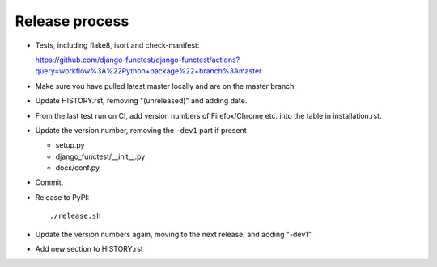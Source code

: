 Release process
===============

* Tests, including flake8, isort and check-manifest:

  https://github.com/django-functest/django-functest/actions?query=workflow%3A%22Python+package%22+branch%3Amaster

* Make sure you have pulled latest master locally and are on the master branch.

* Update HISTORY.rst, removing "(unreleased)" and adding date.

* From the last test run on CI, add version numbers of Firefox/Chrome etc. into
  the table in installation.rst.

* Update the version number, removing the ``-dev1`` part if present

  * setup.py
  * django_functest/__init__.py
  * docs/conf.py

* Commit.

* Release to PyPI::

    ./release.sh

* Update the version numbers again, moving to the next release, and adding "-dev1"

* Add new section to HISTORY.rst
